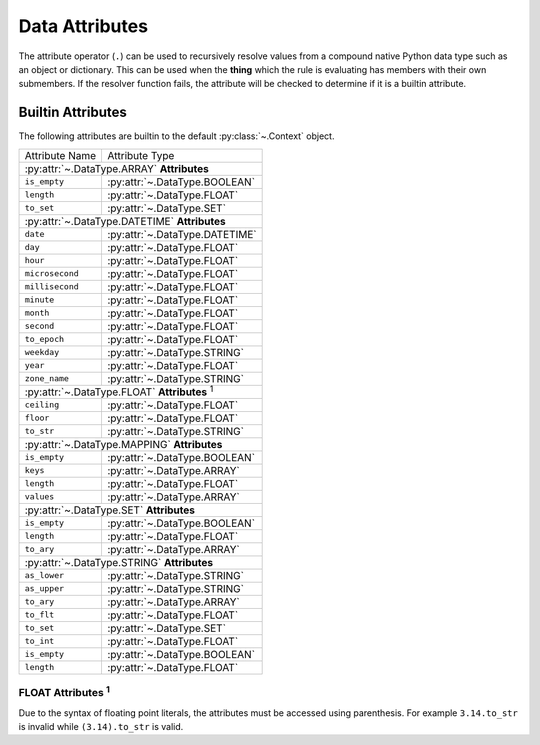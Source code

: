 .. py:currentmodule:: rule_engine

Data Attributes
===============
The attribute operator (``.``) can be used to recursively resolve values from a compound native Python data type such as
an object or dictionary. This can be used when the **thing** which the rule is evaluating has members with their own
submembers. If the resolver function fails, the attribute will be checked to determine if it is a builtin attribute.

.. _builtin-attributes:

Builtin Attributes
------------------
The following attributes are builtin to the default :py:class:`~.Context` object.

+-------------------+-------------------------------------+
| Attribute Name    | Attribute Type                      |
+-------------------+-------------------------------------+
| :py:attr:`~.DataType.ARRAY` **Attributes**              |
+-------------------+-------------------------------------+
| ``is_empty``      | :py:attr:`~.DataType.BOOLEAN`       |
+-------------------+-------------------------------------+
| ``length``        | :py:attr:`~.DataType.FLOAT`         |
+-------------------+-------------------------------------+
| ``to_set``        | :py:attr:`~.DataType.SET`           |
+-------------------+-------------------------------------+
| :py:attr:`~.DataType.DATETIME` **Attributes**           |
+-------------------+-------------------------------------+
| ``date``          | :py:attr:`~.DataType.DATETIME`      |
+-------------------+-------------------------------------+
| ``day``           | :py:attr:`~.DataType.FLOAT`         |
+-------------------+-------------------------------------+
| ``hour``          | :py:attr:`~.DataType.FLOAT`         |
+-------------------+-------------------------------------+
| ``microsecond``   | :py:attr:`~.DataType.FLOAT`         |
+-------------------+-------------------------------------+
| ``millisecond``   | :py:attr:`~.DataType.FLOAT`         |
+-------------------+-------------------------------------+
| ``minute``        | :py:attr:`~.DataType.FLOAT`         |
+-------------------+-------------------------------------+
| ``month``         | :py:attr:`~.DataType.FLOAT`         |
+-------------------+-------------------------------------+
| ``second``        | :py:attr:`~.DataType.FLOAT`         |
+-------------------+-------------------------------------+
| ``to_epoch``      | :py:attr:`~.DataType.FLOAT`         |
+-------------------+-------------------------------------+
| ``weekday``       | :py:attr:`~.DataType.STRING`        |
+-------------------+-------------------------------------+
| ``year``          | :py:attr:`~.DataType.FLOAT`         |
+-------------------+-------------------------------------+
| ``zone_name``     | :py:attr:`~.DataType.STRING`        |
+-------------------+-------------------------------------+
| :py:attr:`~.DataType.FLOAT`   **Attributes** :sup:`1`   |
+-------------------+-------------------------------------+
| ``ceiling``       | :py:attr:`~.DataType.FLOAT`         |
+-------------------+-------------------------------------+
| ``floor``         | :py:attr:`~.DataType.FLOAT`         |
+-------------------+-------------------------------------+
| ``to_str``        | :py:attr:`~.DataType.STRING`        |
+-------------------+-------------------------------------+
| :py:attr:`~.DataType.MAPPING` **Attributes**            |
+-------------------+-------------------------------------+
| ``is_empty``      | :py:attr:`~.DataType.BOOLEAN`       |
+-------------------+-------------------------------------+
| ``keys``          | :py:attr:`~.DataType.ARRAY`         |
+-------------------+-------------------------------------+
| ``length``        | :py:attr:`~.DataType.FLOAT`         |
+-------------------+-------------------------------------+
| ``values``        | :py:attr:`~.DataType.ARRAY`         |
+-------------------+-------------------------------------+
| :py:attr:`~.DataType.SET` **Attributes**                |
+-------------------+-------------------------------------+
| ``is_empty``      | :py:attr:`~.DataType.BOOLEAN`       |
+-------------------+-------------------------------------+
| ``length``        | :py:attr:`~.DataType.FLOAT`         |
+-------------------+-------------------------------------+
| ``to_ary``        | :py:attr:`~.DataType.ARRAY`         |
+-------------------+-------------------------------------+
| :py:attr:`~.DataType.STRING` **Attributes**             |
+-------------------+-------------------------------------+
| ``as_lower``      | :py:attr:`~.DataType.STRING`        |
+-------------------+-------------------------------------+
| ``as_upper``      | :py:attr:`~.DataType.STRING`        |
+-------------------+-------------------------------------+
| ``to_ary``        | :py:attr:`~.DataType.ARRAY`         |
+-------------------+-------------------------------------+
| ``to_flt``        | :py:attr:`~.DataType.FLOAT`         |
+-------------------+-------------------------------------+
| ``to_set``        | :py:attr:`~.DataType.SET`           |
+-------------------+-------------------------------------+
| ``to_int``        | :py:attr:`~.DataType.FLOAT`         |
+-------------------+-------------------------------------+
| ``is_empty``      | :py:attr:`~.DataType.BOOLEAN`       |
+-------------------+-------------------------------------+
| ``length``        | :py:attr:`~.DataType.FLOAT`         |
+-------------------+-------------------------------------+

FLOAT Attributes :sup:`1`
^^^^^^^^^^^^^^^^^^^^^^^^^
Due to the syntax of floating point literals, the attributes must be accessed using parenthesis. For example
``3.14.to_str`` is invalid while ``(3.14).to_str`` is valid.
